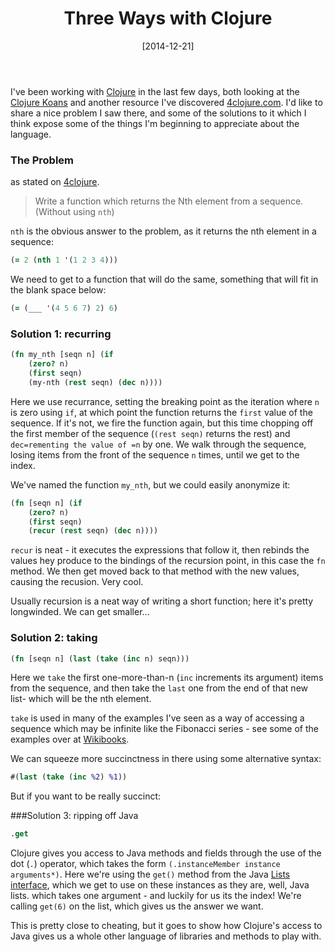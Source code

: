 #+TITLE: Three Ways with Clojure

#+DATE: [2014-12-21]

I've been working with [[http://clojure.org/][Clojure]] in the last few
days, both looking at the [[http://clojurekoans.com/][Clojure Koans]]
and another resource I've discovered
[[http://www.4clojure.com/][4clojure.com]]. I'd like to share a nice
problem I saw there, and some of the solutions to it which I think
expose some of the things I'm beginning to appreciate about the
language.

*** The Problem
    :PROPERTIES:
    :CUSTOM_ID: the-problem
    :END:

as stated on
[[http://www.4clojure.com/problem/21#prob-title][4clojure]].

#+BEGIN_QUOTE
  Write a function which returns the Nth element from a sequence.
  (Without using =nth=)
#+END_QUOTE

=nth= is the obvious answer to the problem, as it returns the nth
element in a sequence:

#+BEGIN_SRC clojure
  (= 2 (nth 1 '(1 2 3 4)))
#+END_SRC

We need to get to a function that will do the same, something that will
fit in the blank space below:

#+BEGIN_SRC clojure
  (= (___ '(4 5 6 7) 2) 6)
#+END_SRC

*** Solution 1: recurring
    :PROPERTIES:
    :CUSTOM_ID: solution-1-recurring
    :END:

#+BEGIN_SRC clojure
  (fn my_nth [seqn n] (if
      (zero? n)
      (first seqn)
      (my-nth (rest seqn) (dec n))))
#+END_SRC

Here we use recurrance, setting the breaking point as the iteration
where =n= is zero using =if=, at which point the function returns the
=first= value of the sequence. If it's not, we fire the function again,
but this time chopping off the first member of the sequence
(=(rest seqn)= returns the rest) and =dec=rementing the value of =n= by
one. We walk through the sequence, losing items from the front of the
sequence =n= times, until we get to the index.

We've named the function =my_nth=, but we could easily anonymize it:

#+BEGIN_SRC clojure
  (fn [seqn n] (if
      (zero? n)
      (first seqn)
      (recur (rest seqn) (dec n))))
#+END_SRC

=recur= is neat - it executes the expressions that follow it, then
rebinds the values hey produce to the bindings of the recursion point,
in this case the =fn= method. We then get moved back to that method with
the new values, causing the recusion. Very cool.

Usually recursion is a neat way of writing a short function; here it's
pretty longwinded. We can get smaller...

*** Solution 2: taking
    :PROPERTIES:
    :CUSTOM_ID: solution-2-taking
    :END:

#+BEGIN_SRC clojure
  (fn [seqn n] (last (take (inc n) seqn)))
#+END_SRC

Here we =take= the first one-more-than-n (=inc= increments its argument)
items from the sequence, and then take the =last= one from the end of
that new list- which will be the nth element.

=take= is used in many of the examples I've seen as a way of accessing a
sequence which may be infinite like the Fibonacci series - see some of
the examples over at
[[https://en.wikibooks.org/wiki/Clojure_Programming/Examples/Lazy_Fibonacci][Wikibooks]].

We can squeeze more succinctness in there using some alternative syntax:

#+BEGIN_SRC clojure
  #(last (take (inc %2) %1))
#+END_SRC

But if you want to be really succinct:

###Solution 3: ripping off Java

#+BEGIN_SRC clojure
  .get
#+END_SRC

Clojure gives you access to Java methods and fields through the use of
the dot (=.=) operator, which takes the form
=(.instanceMember instance arguments*)=. Here we're using the =get()=
method from the Java
[[http://docs.oracle.com/javase/tutorial/collections/interfaces/list.html][Lists
interface]], which we get to use on these instances as they are, well,
Java lists. which takes one argument - and luckily for us its the index!
We're calling =get(6)= on the list, which gives us the answer we want.

This is pretty close to cheating, but it goes to show how Clojure's
access to Java gives us a whole other language of libraries and methods
to play with.
